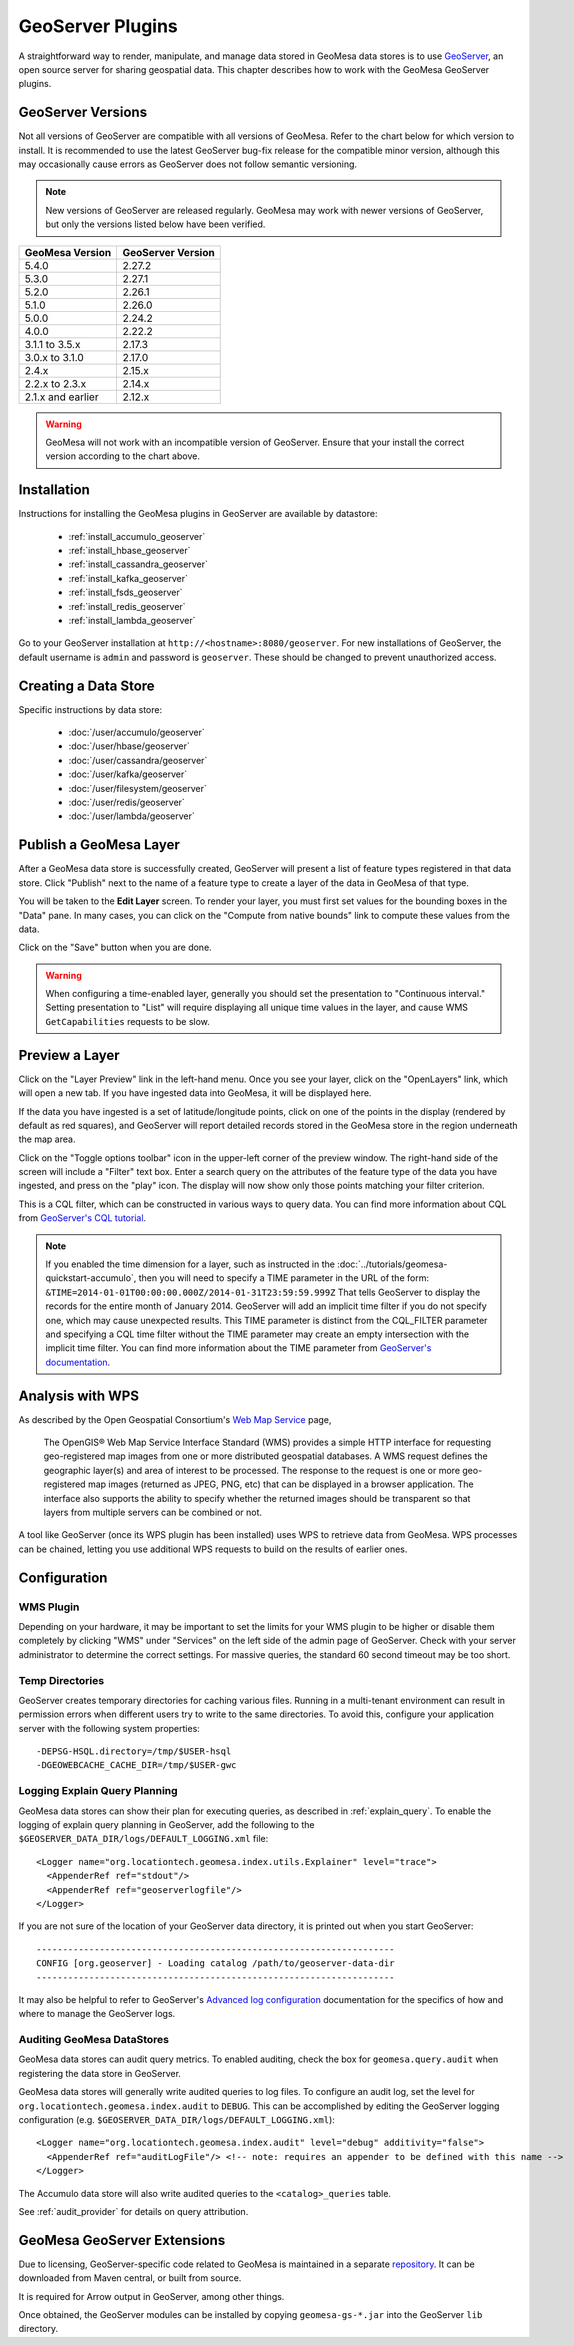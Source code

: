 GeoServer Plugins
=================

A straightforward way to render, manipulate, and manage data stored
in GeoMesa data stores is to use `GeoServer <https://geoserver.org/>`_,
an open source server for sharing geospatial data. This chapter describes
how to work with the GeoMesa GeoServer plugins.

.. _geoserver_versions:

GeoServer Versions
------------------

Not all versions of GeoServer are compatible with all versions of GeoMesa. Refer to the chart below for which
version to install. It is recommended to use the latest GeoServer bug-fix release for the compatible minor version,
although this may occasionally cause errors as GeoServer does not follow semantic versioning.

.. note::

    New versions of GeoServer are released regularly. GeoMesa may work with newer versions of GeoServer, but
    only the versions listed below have been verified.

+-------------------+-------------------+
| GeoMesa Version   | GeoServer Version |
+===================+===================+
| 5.4.0             | 2.27.2            |
+-------------------+-------------------+
| 5.3.0             | 2.27.1            |
+-------------------+-------------------+
| 5.2.0             | 2.26.1            |
+-------------------+-------------------+
| 5.1.0             | 2.26.0            |
+-------------------+-------------------+
| 5.0.0             | 2.24.2            |
+-------------------+-------------------+
| 4.0.0             | 2.22.2            |
+-------------------+-------------------+
| 3.1.1 to 3.5.x    | 2.17.3            |
+-------------------+-------------------+
| 3.0.x to 3.1.0    | 2.17.0            |
+-------------------+-------------------+
| 2.4.x             | 2.15.x            |
+-------------------+-------------------+
| 2.2.x to 2.3.x    | 2.14.x            |
+-------------------+-------------------+
| 2.1.x and earlier | 2.12.x            |
+-------------------+-------------------+

.. warning::

    GeoMesa will not work with an incompatible version of GeoServer. Ensure that your install the correct
    version according to the chart above.

Installation
------------

Instructions for installing the GeoMesa plugins in GeoServer are
available by datastore:

 * :ref:`install_accumulo_geoserver`
 * :ref:`install_hbase_geoserver`
 * :ref:`install_cassandra_geoserver`
 * :ref:`install_kafka_geoserver`
 * :ref:`install_fsds_geoserver`
 * :ref:`install_redis_geoserver`
 * :ref:`install_lambda_geoserver`

Go to your GeoServer installation at ``http://<hostname>:8080/geoserver``.
For new installations of GeoServer, the default username is ``admin`` and
password is ``geoserver``. These should be changed to prevent unauthorized access.

Creating a Data Store
---------------------

Specific instructions by data store:


 * :doc:`/user/accumulo/geoserver`
 * :doc:`/user/hbase/geoserver`
 * :doc:`/user/cassandra/geoserver`
 * :doc:`/user/kafka/geoserver`
 * :doc:`/user/filesystem/geoserver`
 * :doc:`/user/redis/geoserver`
 * :doc:`/user/lambda/geoserver`

Publish a GeoMesa Layer
-----------------------

After a GeoMesa data store is successfully created, GeoServer will present a list
of feature types registered in that data store. Click "Publish" next to the
name of a feature type to create a layer of the data in GeoMesa of that type.

You will be taken to the **Edit Layer** screen. To render your layer, you must
first set values for the bounding boxes in the "Data" pane. In many cases, you
can click on the "Compute from native bounds" link to compute these values
from the data.

.. image:: _static/img/geoserver-layer-bounding-box.png
   :align: center

Click on the "Save" button when you are done.

.. warning::

   When configuring a time-enabled layer, generally you should set the presentation to "Continuous interval."
   Setting presentation to "List" will require displaying all unique time values in the layer, and cause WMS
   ``GetCapabilities`` requests to be slow.

Preview a Layer
---------------

Click on the "Layer Preview" link in the left-hand menu. Once you see your layer,
click on the "OpenLayers" link, which will open a new tab. If you have ingested
data into GeoMesa, it will be displayed here.

If the data you have ingested is a set of latitude/longitude points, click on
one of the points in the display (rendered by default as red squares), and GeoServer
will report detailed records stored in the GeoMesa store in the region underneath
the map area.

Click on the "Toggle options toolbar" icon in the upper-left corner
of the preview window. The right-hand side of the screen will include
a "Filter" text box. Enter a search query on the attributes of the feature type
of the data you have ingested, and press on the "play" icon. The display will now
show only those points matching your filter criterion.

This is a CQL filter, which can be constructed in various ways to query data. You can
find more information about CQL from `GeoServer's CQL
tutorial <https://docs.geoserver.org/stable/en/user/tutorials/cql/cql_tutorial.html>`__.

.. note::

   If you enabled the time dimension for a layer, such as instructed in the :doc:`../tutorials/geomesa-quickstart-accumulo`,
   then you will need to specify a TIME parameter in the URL of the form:
   ``&TIME=2014-01-01T00:00:00.000Z/2014-01-31T23:59:59.999Z``
   That tells GeoServer to display the records for the entire month of January 2014. GeoServer will add an implicit
   time filter if you do not specify one, which may cause unexpected results. This TIME parameter is distinct from the
   CQL_FILTER parameter and specifying a CQL time filter without the TIME parameter may create an empty intersection
   with the implicit time filter. You can find more information about the TIME parameter from `GeoServer's documentation <https://docs.geoserver.org/stable/en/user/services/wms/time.html>`__.

Analysis with WPS
-----------------

As described by the Open Geospatial Consortium's `Web Map Service <https://www.opengeospatial.org/standards/wms>`_ page,

    The OpenGIS® Web Map Service Interface Standard (WMS) provides a simple HTTP
    interface for requesting geo-registered map images from one or more
    distributed geospatial databases. A WMS request defines the geographic
    layer(s) and area of interest to be processed. The response to the request is
    one or more geo-registered map images (returned as JPEG, PNG, etc) that can be
    displayed in a browser application. The interface also supports the ability to
    specify whether the returned images should be transparent so that layers from
    multiple servers can be combined or not.
 
A tool like GeoServer (once its WPS plugin has been installed) uses WPS to
retrieve data from GeoMesa. WPS processes can be chained, letting you use
additional WPS requests to build on the results of earlier ones.

Configuration
-------------

WMS Plugin
^^^^^^^^^^

Depending on your hardware, it may be important to set the limits for
your WMS plugin to be higher or disable them completely by clicking
"WMS" under "Services" on the left side of the admin page of GeoServer.
Check with your server administrator to determine the correct settings.
For massive queries, the standard 60 second timeout may be too short.

|"Disable limits"|

.. |"Disable limits"| image:: _static/img/wms_limits.png

Temp Directories
^^^^^^^^^^^^^^^^

GeoServer creates temporary directories for caching various files. Running in a multi-tenant environment
can result in permission errors when different users try to write to the same directories. To avoid this,
configure your application server with the following system properties::

  -DEPSG-HSQL.directory=/tmp/$USER-hsql
  -DGEOWEBCACHE_CACHE_DIR=/tmp/$USER-gwc

.. _geoserver_explain_query:

Logging Explain Query Planning
^^^^^^^^^^^^^^^^^^^^^^^^^^^^^^

GeoMesa data stores can show their plan for executing queries,
as described in :ref:`explain_query`. To enable the logging of explain query
planning in GeoServer, add the following to the
``$GEOSERVER_DATA_DIR/logs/DEFAULT_LOGGING.xml`` file::

    <Logger name="org.locationtech.geomesa.index.utils.Explainer" level="trace">
      <AppenderRef ref="stdout"/>
      <AppenderRef ref="geoserverlogfile"/>
    </Logger>

If you are not sure of the location of your GeoServer data directory, it
is printed out when you start GeoServer::

    --------------------------------------------------------------------
    CONFIG [org.geoserver] - Loading catalog /path/to/geoserver-data-dir
    --------------------------------------------------------------------

It may also be helpful to refer to GeoServer's `Advanced log configuration`__ documentation for the
specifics of how and where to manage the GeoServer logs.

__ https://docs.geoserver.org/stable/en/user/configuration/logging.html

Auditing GeoMesa DataStores
^^^^^^^^^^^^^^^^^^^^^^^^^^^

GeoMesa data stores can audit query metrics. To enabled auditing, check the box for ``geomesa.query.audit``
when registering the data store in GeoServer.

GeoMesa data stores will generally write audited queries to log files. To configure an audit log, set the level for
``org.locationtech.geomesa.index.audit`` to ``DEBUG``. This can be accomplished by editing the GeoServer logging
configuration (e.g. ``$GEOSERVER_DATA_DIR/logs/DEFAULT_LOGGING.xml``)::

   <Logger name="org.locationtech.geomesa.index.audit" level="debug" additivity="false">
     <AppenderRef ref="auditLogFile"/> <!-- note: requires an appender to be defined with this name -->
   </Logger>

The Accumulo data store will also write audited queries to the ``<catalog>_queries`` table.

See :ref:`audit_provider` for details on query attribution.

GeoMesa GeoServer Extensions
----------------------------

Due to licensing, GeoServer-specific code related to GeoMesa is maintained in a separate
`repository <https://github.com/geomesa/geomesa-geoserver/>`__. It can be downloaded from Maven
central, or built from source.

It is required for Arrow output in GeoServer, among other things.

Once obtained, the GeoServer modules can be installed by copying ``geomesa-gs-*.jar`` into
the GeoServer ``lib`` directory.
